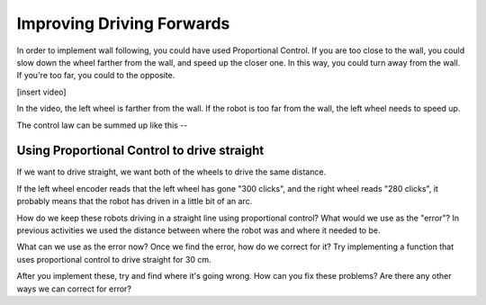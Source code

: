 Improving Driving Forwards
==========================

In order to implement wall following, you could have used Proportional Control. If you are too close to the wall, you could slow down the wheel farther from the wall, and speed up the closer one. In this way, you could turn away from the wall. If you're too far, you could to the opposite.

[insert video]

In the video, the left wheel is farther from the wall. If the robot is too far from the wall, the left wheel needs to speed up.

The control law can be summed up like this --

Using Proportional Control to drive straight
--------------------------------------------

If we want to drive straight, we want both of the wheels to drive the same distance.

If the left wheel encoder reads that the left wheel has gone "300 clicks", and the right wheel reads "280 clicks", it probably means that the robot has driven in a little bit of an arc.

How do we keep these robots driving in a straight line using proportional control? What would we use as the "error"? In previous activities we used the distance between where the robot was and where it needed to be.

What can we use as the error now? Once we find the error, how do we correct for it? Try implementing a function that uses proportional control to drive straight for 30 cm.

After you implement these, try and find where it's going wrong. How can you fix these problems? Are there any other ways we can correct for error?
